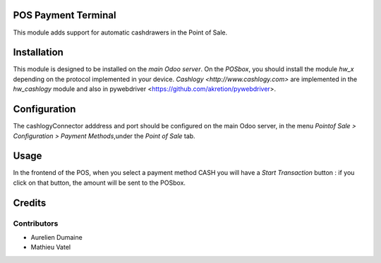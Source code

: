 POS Payment Terminal
====================

This module adds support for automatic cashdrawers in the Point of Sale.


Installation
============

This module is designed to be installed on the
*main Odoo server*. On the *POSbox*, you should install the module
*hw_x* depending on the protocol implemented in your device.
`Cashlogy <http://www.cashlogy.com>` are implemented in the
*hw_cashlogy* module and also in pywebdriver <https://github.com/akretion/pywebdriver>.

Configuration
=============

The cashlogyConnector adddress and port should be configured on the main Odoo server,
in the menu *Pointof Sale > Configuration > Payment Methods*,under the *Point of Sale* tab.

Usage
=====

In the frontend of the POS, when you select a payment method CASH you will have a *Start Transaction* button :
if you click on that button, the amount will be sent to the POSbox.

Credits
=======

Contributors
------------

* Aurelien Dumaine
* Mathieu Vatel

